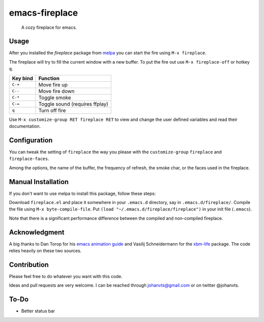 emacs-fireplace
================

.. image:: https://api.travis-ci.org/johanvts/emacs-fireplace.svg
   :target: https://travis-ci.org/johanvts/emacs-fireplace
.. image:: https://coveralls.io/repos/johanvts/emacs-fireplace/badge.svg
   :target: https://coveralls.io/r/johanvts/emacs-fireplace
.. image:: http://melpa.org/packages/fireplace-badge.svg
   :target: http://melpa.org/#/fireplace
.. image:: http://stable.melpa.org/packages/fireplace-badge.svg
   :target: http://stable.melpa.org/#/fireplace
.. image:: https://img.shields.io/github/tag/johanvts/emacs-fireplace.svg
   :target: https://github.com/johanvts/emacs-fireplace/tags
.. image:: http://img.shields.io/:license-gpl3-blue.svg
   :target: http://www.gnu.org/licenses/gpl-3.0.html

.. |br| raw:: html

.. image:: https://raw.github.com/johanvts/emacs-fireplace/master/img/fireplace.gif

..

     A cozy fireplace for emacs.

Usage
-----

After you installed the `fireplace` package from `melpa <http://melpa.org/#/>`_
you can start the fire using ``M-x fireplace``.


The fireplace will try to fill the current window with a new buffer.
To put the fire out use ``M-x fireplace-off`` or hotkey ``q``.


========================= ================================
Key bind                  Function
========================= ================================
``C-+``                   Move fire up
``C--``                   Move fire down
``C-*``                   Toggle smoke
``C-=``                   Toggle sound (requires ffplay)
``q``                     Turn off fire
========================= ================================

Use ``M-x customize-group RET fireplace RET`` to view and change the user defined variables and read their documentation.

Configuration
-------------

You can tweak the setting of ``fireplace`` the way you please with the ``customize-group``
``fireplace`` and ``fireplace-faces``.

Among the options, the name of the buffer, the frequency of refresh, the smoke char,
or the faces used in the fireplace.

Manual Installation
-------------------

If you don't want to use melpa to install this package, follow these steps:

Download ``fireplace.el`` and place it somewhere in your ``.emacs.d`` directory, say in ``.emacs.d/fireplace/``.
Compile the file using ``M-x byte-compile-file``.
Put ``(load "~/.emacs.d/fireplace/fireplace")`` in your init file (``.emacs``).

Note that there is a significant performance difference between the compiled and non-compiled fireplace.

Acknowledgment
--------------

A big thanks to Dan Torop for his `emacs animation guide
<http://dantorop.info/project/emacs-animation/>`_ and Vasilij Schneidermann for the `xbm-life <https://github.com/wasamasa/xbm-life>`_ package.
The code relies heavily on these two sources.

Contribution
------------

Please feel free to do whatever you want with this code.

Ideas and pull requests are very welcome. I can be reached through johanvts@gmail.com
or on twitter @johanvts.


To-Do
-----
- Better status bar
